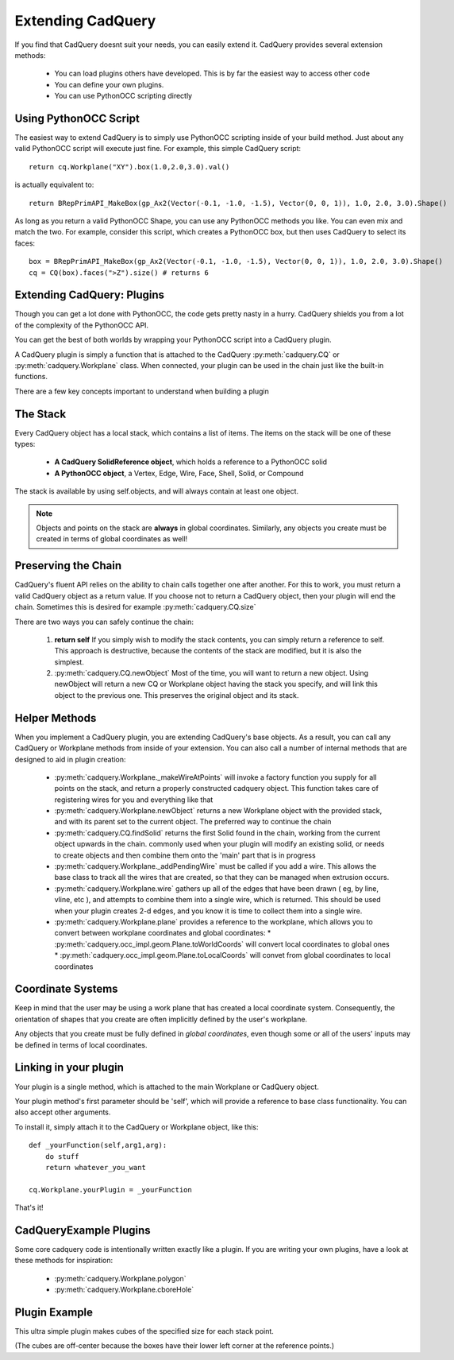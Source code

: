 .. _extending:

Extending CadQuery
======================


If you find that CadQuery doesnt suit your needs, you can easily extend it.  CadQuery provides several extension
methods:

   * You can load plugins others have developed. This is by far the easiest way to access other code
   * You can define your own plugins.
   * You can use PythonOCC scripting directly


Using PythonOCC Script
-----------------------

The easiest way to extend CadQuery is to simply use PythonOCC scripting inside of your build method.  Just about
any valid PythonOCC script will execute just fine. For example, this simple CadQuery script::

    return cq.Workplane("XY").box(1.0,2.0,3.0).val()

is actually equivalent to::

    return BRepPrimAPI_MakeBox(gp_Ax2(Vector(-0.1, -1.0, -1.5), Vector(0, 0, 1)), 1.0, 2.0, 3.0).Shape()

As long as you return a valid PythonOCC Shape, you can use any PythonOCC methods you like. You can even mix and match the
two. For example, consider this script, which creates a PythonOCC box, but then uses CadQuery to select its faces::

    box = BRepPrimAPI_MakeBox(gp_Ax2(Vector(-0.1, -1.0, -1.5), Vector(0, 0, 1)), 1.0, 2.0, 3.0).Shape()
    cq = CQ(box).faces(">Z").size() # returns 6


Extending CadQuery: Plugins
----------------------------

Though you can get a lot done with PythonOCC, the code gets pretty nasty in a hurry. CadQuery shields you from
a lot of the complexity of the PythonOCC API.

You can get the best of both worlds by wrapping your PythonOCC script into a CadQuery plugin.

A CadQuery plugin is simply a function that is attached to the CadQuery :py:meth:`cadquery.CQ` or :py:meth:`cadquery.Workplane` class.
When connected, your plugin can be used in the chain just like the built-in functions.

There are a few key concepts important to understand when building a plugin


The Stack
-------------------

Every CadQuery object has a local stack, which contains a list of items.  The items on the stack will be
one of these types:

   * **A CadQuery SolidReference object**, which holds a reference to a PythonOCC solid
   * **A PythonOCC object**, a Vertex, Edge, Wire, Face, Shell, Solid, or Compound

The stack is available by using self.objects, and will always contain at least one object.

.. note::

    Objects and points on the stack are **always** in global coordinates.  Similarly, any objects you
    create must be created in terms of global coordinates as well!


Preserving the Chain
-----------------------

CadQuery's fluent API relies on the ability to chain calls together one after another. For this to work,
you must return a valid CadQuery object as a return value.  If you choose not to return a CadQuery object,
then your plugin will end the chain. Sometimes this is desired for example :py:meth:`cadquery.CQ.size`

There are two ways you can safely continue the chain:

   1.  **return self**  If you simply wish to modify the stack contents, you can simply return a reference to
       self.  This approach is destructive, because the contents of the stack are modified, but it is also the
       simplest.
   2.  :py:meth:`cadquery.CQ.newObject`  Most of the time, you will want to return a new object.  Using newObject will
       return a new CQ or Workplane object having the stack you specify, and will link this object to the
       previous one.  This preserves the original object and its stack.


Helper Methods
-----------------------

When you implement a CadQuery plugin, you are extending CadQuery's base objects.  As a result, you can call any
CadQuery or Workplane methods from inside of your extension.  You can also call a number of internal methods that
are designed to aid in plugin creation:


   * :py:meth:`cadquery.Workplane._makeWireAtPoints` will invoke a factory function you supply for all points on the stack,
     and return a properly constructed cadquery object. This function takes care of registering wires for you
     and everything like that

   * :py:meth:`cadquery.Workplane.newObject` returns a new Workplane object with the provided stack, and with its parent set
     to the current object. The preferred way to continue the chain

   * :py:meth:`cadquery.CQ.findSolid` returns the first Solid found in the chain, working from the current object upwards
     in the chain. commonly used when your plugin will modify an existing solid, or needs to create objects and
     then combine them onto the 'main' part that is in progress

   * :py:meth:`cadquery.Workplane._addPendingWire` must be called if you add a wire.  This allows the base class to track all the wires
     that are created, so that they can be managed when extrusion occurs.

   * :py:meth:`cadquery.Workplane.wire` gathers up all of the edges that have been drawn ( eg, by line, vline, etc ), and
     attempts to combine them into a single wire, which is returned. This should be used when your plugin creates
     2-d edges, and you know it is time to collect them into a single wire.

   * :py:meth:`cadquery.Workplane.plane` provides a reference to the workplane, which allows you to convert between workplane
     coordinates and global coordinates:
     * :py:meth:`cadquery.occ_impl.geom.Plane.toWorldCoords` will convert local coordinates to global ones
     * :py:meth:`cadquery.occ_impl.geom.Plane.toLocalCoords` will convet from global coordinates to local coordinates

Coordinate Systems
-----------------------

Keep in mind that the user may be using a work plane that has created a local coordinate system. Consequently,
the orientation of shapes that you create are often implicitly defined by the user's workplane.

Any objects that you create must be fully defined in *global coordinates*, even though some or all of the users'
inputs may be defined in terms of local coordinates.


Linking in your plugin
-----------------------

Your plugin is a single method, which is attached to the main Workplane or CadQuery object.

Your plugin method's first parameter should be 'self', which will provide a reference to base class functionality.
You can also accept other arguments.

To install it, simply attach it to the CadQuery or Workplane object, like this::

    def _yourFunction(self,arg1,arg):
        do stuff
        return whatever_you_want

    cq.Workplane.yourPlugin = _yourFunction

That's it!

CadQueryExample Plugins
-----------------------
Some core cadquery code is intentionally written exactly like a plugin.
If you are writing your own plugins, have a look at these methods for inspiration:

   * :py:meth:`cadquery.Workplane.polygon`
   * :py:meth:`cadquery.Workplane.cboreHole`


Plugin Example
-----------------------

This ultra simple plugin makes cubes of the specified size for each stack point.

(The cubes are off-center because the boxes have their lower left corner at the reference points.)

.. cq_plot::

        def makeCubes(self,length):
            #self refers to the CQ or Workplane object

            #inner method that creates a cube
            def _singleCube(pnt):
                #pnt is a location in local coordinates
                #since we're using eachpoint with useLocalCoordinates=True
                return cq.Solid.makeBox(length,length,length,pnt)

            #use CQ utility method to iterate over the stack, call our
            #method, and convert to/from local coordinates.
            return self.eachpoint(_singleCube,True)

        #link the plugin into CadQuery
        cq.Workplane.makeCubes = makeCubes

        #use the plugin
        result = cq.Workplane("XY").box(6.0,8.0,0.5).faces(">Z")\
            .rect(4.0,4.0,forConstruction=True).vertices() \
            .makeCubes(1.0).combineSolids()
        show_object(result)

